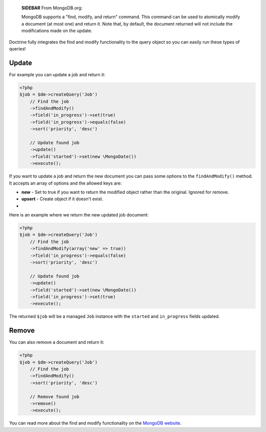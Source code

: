     **SIDEBAR** From MongoDB.org:

    MongoDB supports a "find, modify, and return" command. This command
    can be used to atomically modify a document (at most one) and
    return it. Note that, by default, the document returned will not
    include the modifications made on the update.


Doctrine fully integrates the find and modify functionality to the
query object so you can easily run these types of queries!

Update
------

For example you can update a job and return it:

.. code-block:: php

    <?php
    $job = $dm->createQuery('Job')
        // Find the job
        ->findAndModify()
        ->field('in_progress')->set(true)
        ->field('in_progress')->equals(false)
        ->sort('priority', 'desc')
    
        // Update found job
        ->update()
        ->field('started')->set(new \MongoDate())
        ->execute();

If you want to update a job and return the new document you can
pass some options to the ``findAndModify()`` method. It accepts an
array of options and the allowed keys are:


- 
   **new** - Set to true if you want to return the modified object
   rather than the original. Ignored for remove.
-  **upsert** - Create object if it doesn't exist.

-

Here is an example where we return the new updated job document:

.. code-block:: php

    <?php
    $job = $dm->createQuery('Job')
        // Find the job
        ->findAndModify(array('new' => true))
        ->field('in_progress')->equals(false)
        ->sort('priority', 'desc')
    
        // Update found job
        ->update()
        ->field('started')->set(new \MongoDate())
        ->field('in_progress')->set(true)
        ->execute();

The returned ``$job`` will be a managed ``Job`` instance with the
``started`` and ``in_progress`` fields updated.

Remove
------

You can also remove a document and return it:

.. code-block:: php

    <?php
    $job = $dm->createQuery('Job')
        // Find the job
        ->findAndModify()
        ->sort('priority', 'desc')
    
        // Remove found job
        ->remove()
        ->execute();

You can read more about the find and modify functionality on the
`MongoDB website <http://www.mongodb.org/display/DOCS/findandmodify+Command>`_.


